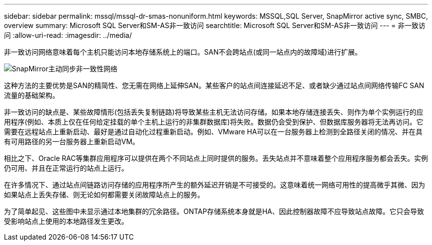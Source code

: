 ---
sidebar: sidebar 
permalink: mssql/mssql-dr-smas-nonuniform.html 
keywords: MSSQL,SQL Server, SnapMirror active sync, SMBC, overview 
summary: Microsoft SQL Server和SM-AS非一致访问 
searchtitle: Microsoft SQL Server和SM-AS非一致访问 
---
= 非一致访问
:allow-uri-read: 
:imagesdir: ../media/


[role="lead"]
非一致访问网络意味着每个主机只能访问本地存储系统上的端口。SAN不会跨站点(或同一站点内的故障域)进行扩展。

image:smas-nonuniform.png["SnapMirror主动同步非一致性网络"]

这种方法的主要优势是SAN的精简性、您无需在网络上延伸SAN。某些客户的站点间连接延迟不足、或者缺少通过站点间网络传输FC SAN流量的基础架构。

非一致访问的缺点是、某些故障情形(包括丢失复制链路)将导致某些主机无法访问存储。如果本地存储连接丢失、则作为单个实例运行的应用程序(例如、本质上仅在任何给定挂载的单个主机上运行的非集群数据库)将失败。数据仍会受到保护、但数据库服务器将无法再访问。它需要在远程站点上重新启动、最好是通过自动化过程重新启动。例如、VMware HA可以在一台服务器上检测到全路径关闭的情况、并在具有可用路径的另一台服务器上重新启动VM。

相比之下、Oracle RAC等集群应用程序可以提供在两个不同站点上同时提供的服务。丢失站点并不意味着整个应用程序服务都会丢失。实例仍可用、并且在正常运行的站点上运行。

在许多情况下、通过站点间链路访问存储的应用程序所产生的额外延迟开销是不可接受的。这意味着统一网络可用性的提高微乎其微、因为如果站点上丢失存储、则无论如何都需要关闭故障站点上的服务。

为了简单起见、这些图中未显示通过本地集群的冗余路径。ONTAP存储系统本身就是HA、因此控制器故障不应导致站点故障。它只会导致受影响站点上使用的本地路径发生更改。
